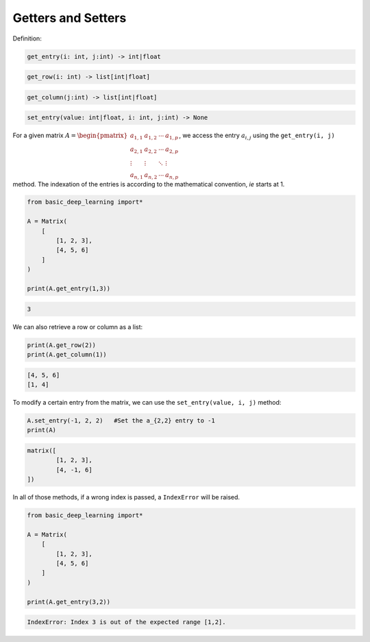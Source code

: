 Getters and Setters
-------------------

Definition:

.. code-block:: python

    get_entry(i: int, j:int) -> int|float

.. code-block:: python

    get_row(i: int) -> list[int|float]

.. code-block:: python

    get_column(j:int) -> list[int|float]

.. code-block:: python

    set_entry(value: int|float, i: int, j:int) -> None

For a given matrix :math:`A = \begin{pmatrix} a_{1,1} & a_{1,2} & \cdots & a_{1,p} \\ a_{2,1} & a_{2,2} & \cdots & a_{2,p} \\ \vdots & \vdots & \ddots & \vdots \\ a_{n,1} & a_{n,2} & \cdots & a_{n,p} \end{pmatrix}`,
we access the entry :math:`a_{i,j}` using the ``get_entry(i, j)`` method.
The indexation of the entries is according to the mathematical convention, *ie*
starts at 1.

.. code-block:: python

    from basic_deep_learning import*

    A = Matrix(
        [
            [1, 2, 3],
            [4, 5, 6]
        ]
    )

    print(A.get_entry(1,3))

.. code-block:: bash

    3

We can also retrieve a row or column as a list:

.. code-block:: python

    print(A.get_row(2))
    print(A.get_column(1))

.. code-block:: bash

    [4, 5, 6]
    [1, 4]

To modify a certain entry from the matrix, we can use the
``set_entry(value, i, j)`` method:


.. code-block:: python

    A.set_entry(-1, 2, 2)   #Set the a_{2,2} entry to -1
    print(A)

.. code-block:: bash

    matrix([
            [1, 2, 3],
            [4, -1, 6]
    ])

In all of those methods, if a wrong index is passed, a 
``IndexError`` will be raised.

.. code-block:: python

    from basic_deep_learning import*

    A = Matrix(
        [
            [1, 2, 3],
            [4, 5, 6]
        ]
    )

    print(A.get_entry(3,2))

.. code-block:: bash

    IndexError: Index 3 is out of the expected range [1,2].
